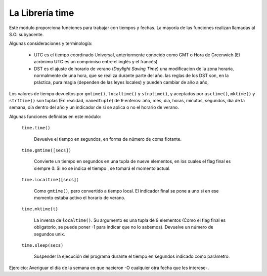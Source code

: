 La Librería time
~~~~~~~~~~~~~~~~~~~~~~~~~~~~~~~~~~~~~~~~~~~~~~~~~~~~~~~~~~~~~~~~~~~~~~~

Esté modulo proporciona funciones para trabajar con tiempos y fechas.
La mayoría de las funciones realizan llamadas al S.O. subyacente.

Algunas consideraciones y terminología:

  * UTC es el tiempo coordinado Universal, anteriormente
    conocido como GMT o Hora de Greenwich (El acrónimo UTC
    es un comprimiso entre el inglés y el francés)

  * DST es el ajuste de horario de verano (*Daylight Saving Time*)
    una modificacion de la zona horaria, normalmente de una
    hora, que se realiza durante parte del año. las reglas
    de los DST son, en la práctica, pura magia (dependen de
    las leyes locales) y pueden cambiar de año a año,

Los valores de tiempo devueltos por ``gmtime()``, ``localtime()`` y
``strptime()``, y aceptados por ``asctime()``, ``mktime()`` y
``strftime()`` son tuplas (En realidad, ``namedtuple``) de 9 enteros:
año, mes, dia, horas, minutos, segundos, día de la semana, día dentro
del año y un indicador de si se aplica o no el horario de verano.

Algunas funciones definidas en este módulo:

    ``time.time()``

        Devuelve el tiempo en segundos, en forma de número de coma
        flotante.


    ``time.gmtime([secs])``

        Convierte  un tiempo en segundos en una tupla de nueve elementos,
        en los cuales el flag final es siempre 0. Si no se indica
        el tiempo , se tomará el momento actual.

    ``time.localtime([secs])``

        Como ``gmtime()``, pero convertido a tiempo local. El indicador
        final se pone a uno si en ese momento estaba activo el horario de
        verano.

    ``time.mktime(t)``

        La inversa de ``localtime()``. Su argumento es
        una tupla de 9 elementos (Como el flag final es obligatorio,
        se puede poner -1 para indicar que no lo sabemos). Devuelve
        un número de segundos unix.

    ``time.sleep(secs)``

        Suspender la ejecución del programa durante el tiempo en segundos
        indicado como parámetro.

Ejercicio: Averiguar el día de la semana en que nacieron -O cualquier
otra fecha que les interese-.
